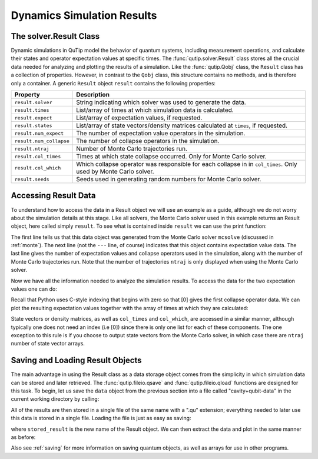 .. _solver_result:

********************************************************
Dynamics Simulation Results
********************************************************

.. _solver_result-class:

The solver.Result Class
=======================

Dynamic simulations in QuTip model the behavior of quantum systems, including measurement operations, 
and calculate their states and operator 
expectation values at specific times.  The :func:`qutip.solver.Result` class stores all the crucial data needed for 
analyzing and plotting the results of a simulation.  Like the :func:`qutip.Qobj` class, 
the ``Result`` class has a collection of properties. 
However, in contrast to the ``Qobj`` class, this structure contains no methods, and is 
therefore only a container. A generic ``Result`` object ``result`` contains the following properties:

.. cssclass:: table-striped

+------------------------+-----------------------------------------------------------------------+
| Property               | Description                                                           |
+========================+=======================================================================+
| ``result.solver``      | String indicating which solver was used to generate the data.         |
+------------------------+-----------------------------------------------------------------------+
| ``result.times``       | List/array of times at which simulation data is calculated.           |
+------------------------+-----------------------------------------------------------------------+
| ``result.expect``      | List/array of expectation values, if requested.                       |
+------------------------+-----------------------------------------------------------------------+
| ``result.states``      | List/array of state vectors/density matrices calculated at ``times``, |
|                        | if requested.                                                         |
+------------------------+-----------------------------------------------------------------------+
| ``result.num_expect``  | The number of expectation value operators in the simulation.          |
+------------------------+-----------------------------------------------------------------------+
| ``result.num_collapse``| The number of collapse operators in the simulation.                   |
+------------------------+-----------------------------------------------------------------------+
| ``result.ntraj``       | Number of Monte Carlo trajectories run.                               |
+------------------------+-----------------------------------------------------------------------+
| ``result.col_times``   | Times at which state collapse occurred. Only for Monte Carlo solver.  |
+------------------------+-----------------------------------------------------------------------+
| ``result.col_which``   | Which collapse operator was responsible for each collapse in          |
|                        | in ``col_times``. Only used by Monte Carlo solver.                    |
+------------------------+-----------------------------------------------------------------------+
| ``result.seeds``       | Seeds used in generating random numbers for Monte Carlo solver.       |
+------------------------+-----------------------------------------------------------------------+


.. _odedata-access:

Accessing Result Data
======================

To understand how to access the data in a Result object we will use an example as a guide, although we 
do not worry about the simulation details at this stage.  
Like all solvers, the Monte Carlo solver used in this example returns an Result object, 
here called simply ``result``.  To see what is contained inside ``result`` we can use the print function:

.. doctest::
  :options: +SKIP

  >>> print(result)
  Result object with mcsolve data.
  ---------------------------------
  expect = True
  num_expect = 2, num_collapse = 2, ntraj = 500

The first line tells us that this data object was generated from the Monte Carlo solver ``mcsolve`` (discussed in :ref:`monte`).  
The next line (not the ``---`` line, of course) indicates that this object contains expectation value data.  
The last line gives the number of expectation values and collapse operators used in the simulation, along with the number of 
Monte Carlo trajectories run.  Note that the number of trajectories ``ntraj`` is only displayed when using the Monte Carlo solver.

Now we have all the information needed to analyze the simulation results.
To access the data for the two expectation values one can do:


.. testcode::
  :skipif: True

  expt0 = result.expect[0]
  expt1 = result.expect[1]

Recall that Python uses C-style indexing that begins with zero so that [0] gives the first collapse operator data. 
We can plot the resulting 
expectation values together with the array of times at which they are calculated:

.. testcode::
  :skipif: True

  times = result.times

.. testcode::
  :skipif: True

  plot(times, expt0, times, expt1)
  show()


State vectors or density matrices, as well as ``col_times`` and ``col_which``, are accessed in a similar manner, although typically one does not need an index (i.e [0]) since there is only one list for each of these components.  The one exception to this rule is if you choose to output state vectors from the Monte Carlo solver, in which case there are ``ntraj`` number of state vector arrays.

.. _odedata-saving:

Saving and Loading Result Objects
==================================

The main advantage in using the Result class as a data storage object comes from the simplicity in which simulation data can be stored and later retrieved. The :func:`qutip.fileio.qsave` and :func:`qutip.fileio.qload` functions are designed for this task.  To begin, let us save the ``data`` object from the previous section into a file called "cavity+qubit-data" in the current working directory by calling:

.. testcode::
  :skipif: True

  qsave(result, 'cavity+qubit-data')

All of the results are then stored in a single file of the same name with a ".qu" extension; everything needed to later 
use this data is stored in a single file.  Loading the file is just as easy as saving:

.. doctest::
  :options: +SKIP

  >>> stored_result = qload('cavity+qubit-data')
  Loaded Result object:
  Result object with mcsolve data.
  ---------------------------------
  expect = True
  num_expect = 2, num_collapse = 2, ntraj = 500

where ``stored_result`` is the new name of the Result object.  We can then extract the data and plot in the same manner as before:

.. testcode::
    :skipif: True

    expt0 = stored_result.expect[0]
    expt1 = stored_result.expect[1]
    times = stored_result.times
    plot(times, expt0, times, expt1)
    show()

Also see :ref:`saving` for more information on saving quantum objects, as well as arrays for use in other programs.
